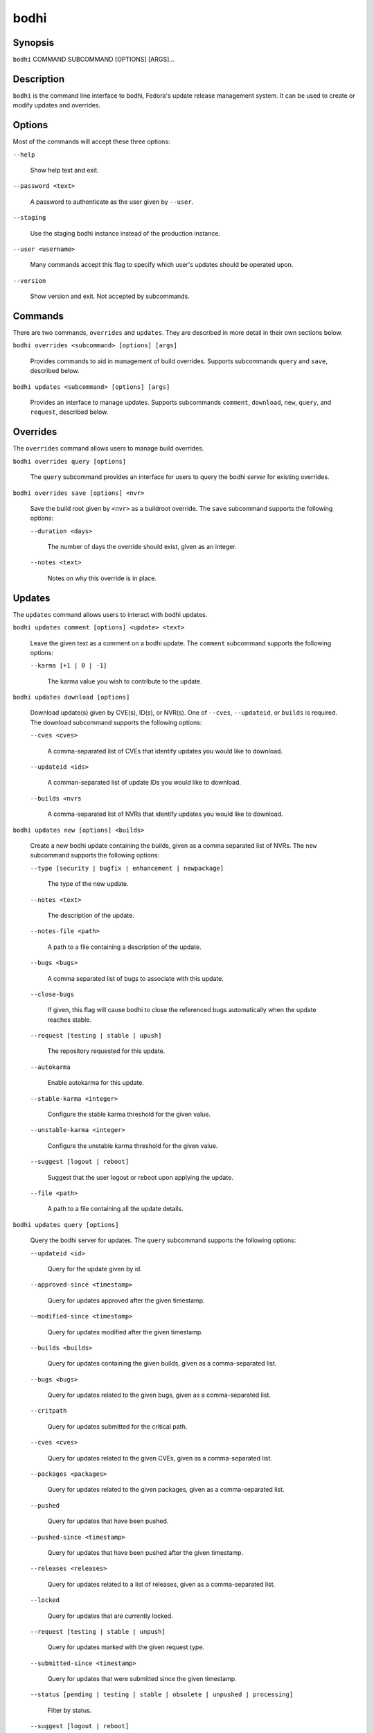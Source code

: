 =====
bodhi
=====

Synopsis
========

``bodhi`` COMMAND SUBCOMMAND [OPTIONS] [ARGS]...


Description
===========

``bodhi`` is the command line interface to bodhi, Fedora's update release management system. It can
be used to create or modify updates and overrides.


Options
=======

Most of the commands will accept these three options:

``--help``

    Show help text and exit.

``--password <text>``

    A password to authenticate as the user given by ``--user``.

``--staging``

    Use the staging bodhi instance instead of the production instance.

``--user <username>``

    Many commands accept this flag to specify which user's updates should be operated upon.

``--version``

    Show version and exit. Not accepted by subcommands.


Commands
========

There are two commands, ``overrides`` and ``updates``. They are described in more detail in their
own sections below.

``bodhi overrides <subcommand> [options] [args]``

    Provides commands to aid in management of build overrides. Supports subcommands ``query`` and
    ``save``, described below.

``bodhi updates <subcommand> [options] [args]``

    Provides an interface to manage updates. Supports subcommands ``comment``, ``download``,
    ``new``, ``query``, and ``request``, described below.


Overrides
=========

The ``overrides`` command allows users to manage build overrides.

``bodhi overrides query [options]``

    The ``query`` subcommand provides an interface for users to query the bodhi server for existing
    overrides.

``bodhi overrides save [options] <nvr>``

    Save the build root given by ``<nvr>`` as a buildroot override. The ``save`` subcommand supports
    the following options:

    ``--duration <days>``

        The number of days the override should exist, given as an integer.

    ``--notes <text>``

        Notes on why this override is in place.


Updates
=======

The ``updates`` command allows users to interact with bodhi updates.

``bodhi updates comment [options] <update> <text>``

    Leave the given text as a comment on a bodhi update. The ``comment`` subcommand
    supports the following options:

    ``--karma [+1 | 0 | -1]``

        The karma value you wish to contribute to the update.

``bodhi updates download [options]``

    Download update(s) given by CVE(s), ID(s), or NVR(s). One of ``--cves``, ``--updateid``, or
    ``builds`` is required. The download subcommand supports the following options:

    ``--cves <cves>``

        A comma-separated list of CVEs that identify updates you would like to download.

    ``--updateid <ids>``

        A comman-separated list of update IDs you would like to download.

    ``--builds <nvrs``

        A comma-separated list of NVRs that identify updates you would like to download.

``bodhi updates new [options] <builds>``

    Create a new bodhi update containing the builds, given as a comma separated list of NVRs. The
    ``new`` subcommand supports the following options:

    ``--type [security | bugfix | enhancement | newpackage]``

        The type of the new update.

    ``--notes <text>``

        The description of the update.

    ``--notes-file <path>``

        A path to a file containing a description of the update.

    ``--bugs <bugs>``

        A comma separated list of bugs to associate with this update.

    ``--close-bugs``

        If given, this flag will cause bodhi to close the referenced bugs automatically when the
        update reaches stable.

    ``--request [testing | stable | upush]``

        The repository requested for this update.

    ``--autokarma``

        Enable autokarma for this update.

    ``--stable-karma <integer>``

        Configure the stable karma threshold for the given value.

    ``--unstable-karma <integer>``

        Configure the unstable karma threshold for the given value.

    ``--suggest [logout | reboot]``

        Suggest that the user logout or reboot upon applying the update.

    ``--file <path>``

        A path to a file containing all the update details.

``bodhi updates query [options]``

    Query the bodhi server for updates. The ``query`` subcommand supports the following options:

    ``--updateid <id>``

        Query for the update given by id.

    ``--approved-since <timestamp>``

        Query for updates approved after the given timestamp.

    ``--modified-since <timestamp>``

        Query for updates modified after the given timestamp.

    ``--builds <builds>``

        Query for updates containing the given builds, given as a comma-separated list.

    ``--bugs <bugs>``

        Query for updates related to the given bugs, given as a comma-separated list.

    ``--critpath``

        Query for updates submitted for the critical path.

    ``--cves <cves>``

        Query for updates related to the given CVEs, given as a comma-separated list.

    ``--packages <packages>``

        Query for updates related to the given packages, given as a comma-separated list.

    ``--pushed``

        Query for updates that have been pushed.

    ``--pushed-since <timestamp>``

        Query for updates that have been pushed after the given timestamp.

    ``--releases <releases>``

        Query for updates related to a list of releases, given as a comma-separated list.

    ``--locked``

        Query for updates that are currently locked.

    ``--request [testing | stable | unpush]``

        Query for updates marked with the given request type.

    ``--submitted-since <timestamp>``

        Query for updates that were submitted since the given timestamp.

    ``--status [pending | testing | stable | obsolete | unpushed | processing]``

        Filter by status.

    ``--suggest [logout | reboot]``

        Filter for updates that suggest logout or reboot to the user.

    ``--type [newpackage | security | bugfix | enhancement]``

        Filter by update type.

    ``--user <username>``

        Filter for updates by the given username.

``bodhi updates request [options] <update> <state>``

    Request that the given update be changed to the given state. ``update`` should be given by
    update id, and ``state`` should be one of testing, stable, unpush, obsolete, or revoke.


Examples
========

Create a new update with multiple builds::

    $ bodhi updates new --user bowlofeggs --type bugfix --notes "Fix permission issues during startup." --bugs 1393587 --close-bugs --request testing --autokarma --stable-karma 3 --unstable-karma -3 ejabberd-16.09-2.fc25,erlang-esip-1.0.8-1.fc25,erlang-fast_tls-1.0.7-1.fc25,erlang-fast_yaml-1.0.6-1.fc25,erlang-fast_xml-1.1.15-1.fc25,erlang-iconv-1.0.2-1.fc25,erlang-stringprep-1.0.6-1.fc25,erlang-stun-1.0.7-1.fc25


Bugs
====

If you find bugs in bodhi (or in the mage page), please feel free to file a bug report or a pull
request::

    https://github.com/fedora-infra/bodhi
